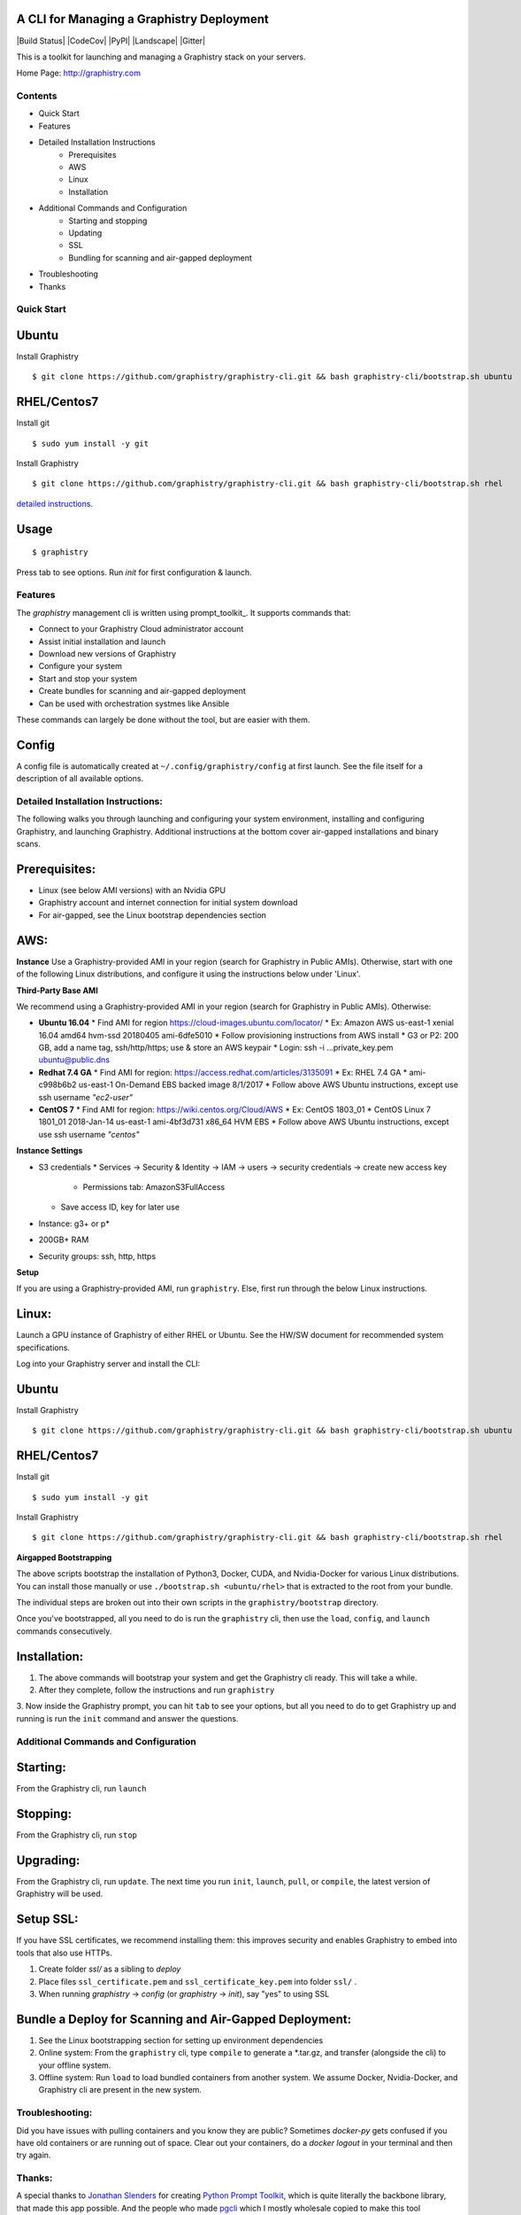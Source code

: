 A CLI for Managing a Graphistry Deployment
------------------------------------------

|Build Status| |CodeCov| |PyPI| |Landscape| |Gitter|

This is a toolkit for launching and managing a Graphistry stack on your servers.

Home Page: http://graphistry.com


Contents
===========
* Quick Start
* Features
* Detailed Installation Instructions
   * Prerequisites
   * AWS
   * Linux
   * Installation
* Additional Commands and Configuration
   * Starting and stopping
   * Updating
   * SSL
   * Bundling for scanning and air-gapped deployment
* Troubleshooting
* Thanks

Quick Start
===========

Ubuntu
------
Install Graphistry
::
    $ git clone https://github.com/graphistry/graphistry-cli.git && bash graphistry-cli/bootstrap.sh ubuntu

RHEL/Centos7
------------
Install git
::
    $ sudo yum install -y git

Install Graphistry
::
    $ git clone https://github.com/graphistry/graphistry-cli.git && bash graphistry-cli/bootstrap.sh rhel

`detailed instructions`_.

.. _`detailed instructions`: https://github.com/graphistry/graphistry-cli#detailed-installation-instructions

Usage
-----

::

    $ graphistry

Press tab to see options. Run `init` for first configuration & launch.

Features
========

The `graphistry` management cli is written using prompt_toolkit_. It supports commands that:

* Connect to your Graphistry Cloud administrator account
* Assist initial installation and launch
* Download new versions of Graphistry
* Configure your system
* Start and stop your system
* Create bundles for scanning and air-gapped deployment
* Can be used with orchestration systmes like Ansible

These commands can largely be done without the tool, but are easier with them.

Config
------
A config file is automatically created at ``~/.config/graphistry/config`` at first launch.
See the file itself for a description of all available options.


Detailed Installation Instructions:
===================================

The following walks you through launching and configuring your system environment, installing and configuring Graphistry, and launching Graphistry. Additional instructions at the bottom cover air-gapped installations and binary scans.

Prerequisites:
-------------
* Linux (see below AMI versions) with an Nvidia GPU
* Graphistry account and internet connection for initial system download
* For air-gapped, see the Linux bootstrap dependencies section

AWS:
-------------

**Instance**
Use a Graphistry-provided AMI in your region (search for Graphistry in Public AMIs). Otherwise, start with one of the following Linux distributions, and configure it using the instructions below under 'Linux'.

**Third-Party Base AMI**

We recommend using a Graphistry-provided AMI in your region (search for Graphistry in Public AMIs). Otherwise:

* **Ubuntu 16.04**
  * Find AMI for region https://cloud-images.ubuntu.com/locator/
  * Ex: Amazon AWS us-east-1 xenial 16.04 amd64 hvm-ssd 20180405 ami-6dfe5010 
  * Follow provisioning instructions from AWS install
  * G3 or P2: 200 GB, add a name tag, ssh/http/https; use & store an AWS keypair
  * Login: ssh -i ...private_key.pem ubuntu@public.dns
* **Redhat 7.4 GA**
  * Find AMI for region: https://access.redhat.com/articles/3135091 
  * Ex:  RHEL 7.4 GA
  * ami-c998b6b2	us-east-1	On-Demand	EBS backed image	8/1/2017
  * Follow above AWS Ubuntu instructions, except use ssh username *"ec2-user"*
* **CentOS 7**
  * Find AMI for region: https://wiki.centos.org/Cloud/AWS
  * Ex: CentOS 1803_01 
  * CentOS Linux 7 1801_01 2018-Jan-14 us-east-1 ami-4bf3d731 x86_64 HVM EBS
  * Follow above AWS Ubuntu instructions, except use ssh username *"centos"*

**Instance Settings**

* S3 credentials
  * Services → Security & Identity → IAM → users → security credentials → create new access key
    * Permissions tab: AmazonS3FullAccess
  * Save access ID, key for later use
* Instance: g3+ or p*
* 200GB+ RAM
* Security groups: ssh, http, https

**Setup**

If you are using a Graphistry-provided AMI, run ``graphistry``. Else, first run through the below Linux instructions.


Linux:
-----

Launch a GPU instance of Graphistry of either RHEL or Ubuntu. See the HW/SW document for recommended system specifications.

Log into your Graphistry server and install the CLI:


Ubuntu
------
Install Graphistry
::
    $ git clone https://github.com/graphistry/graphistry-cli.git && bash graphistry-cli/bootstrap.sh ubuntu

RHEL/Centos7
------------
Install git
::
    $ sudo yum install -y git

Install Graphistry
::
    $ git clone https://github.com/graphistry/graphistry-cli.git && bash graphistry-cli/bootstrap.sh rhel

**Airgapped Bootstrapping**

The above scripts bootstrap the installation of Python3, Docker, CUDA, and Nvidia-Docker for various Linux distributions.
You can install those manually or use ``./bootstrap.sh <ubuntu/rhel>`` that is extracted to the root from your bundle.

The individual steps are broken out into their own scripts in the ``graphistry/bootstrap`` directory.

Once you've bootstrapped, all you need to do is run the ``graphistry`` cli, then use the ``load``, ``config``, and
``launch`` commands consecutively.

Installation:
-------------

1. The above commands will bootstrap your system and get the Graphistry cli ready. This will take a while.
2. After they complete, follow the instructions and run ``graphistry``
3. Now inside the Graphistry prompt, you can hit ``tab`` to see your options, but all you need to do to get Graphistry up and running
is run the ``init`` command and answer the questions.

Additional Commands and Configuration
======================

Starting:
----

From the Graphistry cli, run ``launch``

Stopping:
----

From the Graphistry cli, run ``stop``

Upgrading:
----

From the Graphistry cli, run ``update``. The next time you run ``init``, ``launch``, ``pull``, or ``compile``, the latest version of Graphistry will be used.

Setup SSL:
----

If you have SSL certificates, we recommend installing them: this improves security and enables Graphistry to embed into tools that also use HTTPs.

1. Create folder `ssl/` as a sibling to `deploy`
2. Place files ``ssl_certificate.pem`` and ``ssl_certificate_key.pem`` into folder ``ssl/`` .
3. When running `graphistry` -> `config` (or `graphistry` -> `init`), say "yes" to using SSL

Bundle a Deploy for Scanning and Air-Gapped Deployment:
--------------------------------------------------------
1. See the Linux bootstrapping section for setting up environment dependencies
2. Online system: From the ``graphistry`` cli, type ``compile`` to generate a *.tar.gz, and transfer (alongside the cli) to your offline system.
3. Offline system: Run ``load`` to load bundled containers from another system. We assume Docker, Nvidia-Docker, and Graphistry cli are present in the new system.

Troubleshooting:
======================

Did you have issues with pulling containers and you know they are public? Sometimes `docker-py` gets confused if you have
old containers or are running out of space. Clear out your containers, do a `docker logout` in your terminal and then try again.

Thanks:
======================

A special thanks to `Jonathan Slenders <https://twitter.com/jonathan_s>`_ for
creating `Python Prompt Toolkit <http://github.com/jonathanslenders/python-prompt-toolkit>`_,
which is quite literally the backbone library, that made this app possible.
And the people who made `pgcli <https://github.com/dbcli/pgcli>`_ which I mostly wholesale copied to make this tool

`Click <http://click.pocoo.org/>`_ is used for command line option parsing and printing error messages.

